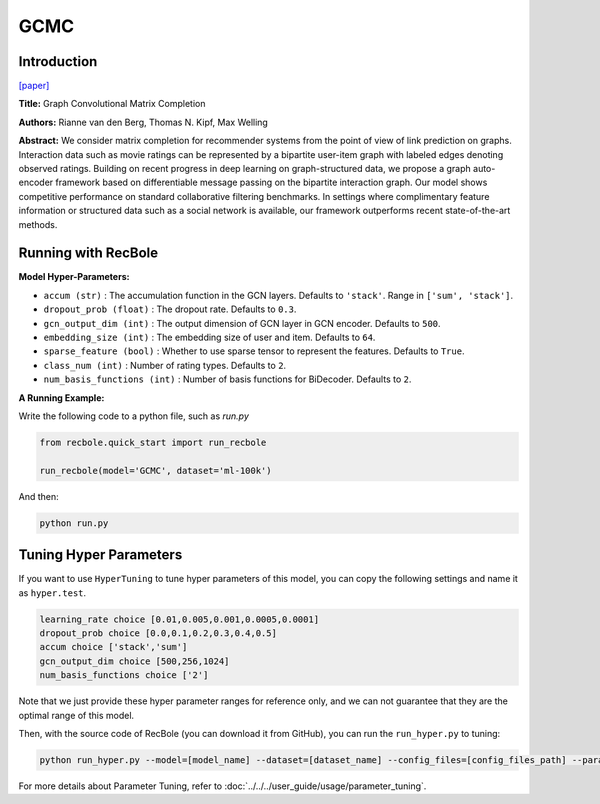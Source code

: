 GCMC
===========

Introduction
---------------------

`[paper] <https://arxiv.org/abs/1706.02263>`_

**Title:** Graph Convolutional Matrix Completion

**Authors:** Rianne van den Berg, Thomas N. Kipf, Max Welling

**Abstract:**  We consider matrix completion for recommender systems from the point of view of
link prediction on graphs. Interaction data
such as movie ratings can be represented by a
bipartite user-item graph with labeled edges
denoting observed ratings. Building on recent
progress in deep learning on graph-structured
data, we propose a graph auto-encoder framework based on differentiable message passing
on the bipartite interaction graph. Our model
shows competitive performance on standard
collaborative filtering benchmarks. In settings
where complimentary feature information or
structured data such as a social network is
available, our framework outperforms recent
state-of-the-art methods.

.. image:: ../../../asset/gcmc.png
    :width: 700
    :align: center

Running with RecBole
-------------------------

**Model Hyper-Parameters:**

- ``accum (str)`` : The accumulation function in the GCN layers. Defaults to ``'stack'``. Range in ``['sum', 'stack']``.
- ``dropout_prob (float)`` : The dropout rate. Defaults to ``0.3``.
- ``gcn_output_dim (int)`` : The output dimension of GCN layer in GCN encoder. Defaults to ``500``.
- ``embedding_size (int)`` : The embedding size of user and item. Defaults to ``64``.
- ``sparse_feature (bool)`` : Whether to use sparse tensor to represent the features. Defaults to ``True``.
- ``class_num (int)`` : Number of rating types. Defaults to ``2``.
- ``num_basis_functions (int)`` : Number of basis functions for BiDecoder. Defaults to ``2``.

**A Running Example:**

Write the following code to a python file, such as `run.py`

.. code:: python

   from recbole.quick_start import run_recbole

   run_recbole(model='GCMC', dataset='ml-100k')

And then:

.. code:: bash

   python run.py

Tuning Hyper Parameters
-------------------------

If you want to use ``HyperTuning`` to tune hyper parameters of this model, you can copy the following settings and name it as ``hyper.test``.

.. code:: bash

   learning_rate choice [0.01,0.005,0.001,0.0005,0.0001]
   dropout_prob choice [0.0,0.1,0.2,0.3,0.4,0.5]
   accum choice ['stack','sum']
   gcn_output_dim choice [500,256,1024]
   num_basis_functions choice ['2']

Note that we just provide these hyper parameter ranges for reference only, and we can not guarantee that they are the optimal range of this model.

Then, with the source code of RecBole (you can download it from GitHub), you can run the ``run_hyper.py`` to tuning:

.. code:: bash

	python run_hyper.py --model=[model_name] --dataset=[dataset_name] --config_files=[config_files_path] --params_file=hyper.test

For more details about Parameter Tuning, refer to :doc:`../../../user_guide/usage/parameter_tuning`.
